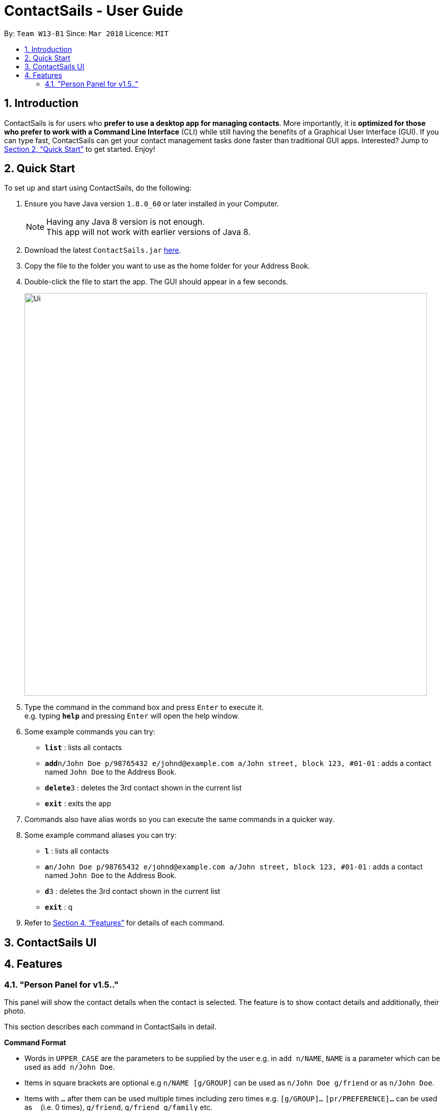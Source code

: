 = ContactSails - User Guide
:toc:
:toclevels: 5
:toc-title:
:toc-placement: preamble
:sectnums:
:imagesDir: images
:stylesDir: stylesheets
:xrefstyle: full
:experimental:
ifdef::env-github[]
:tip-caption: :bulb:
:note-caption: :information_source:
endif::[]
:repoURL: https://github.com/CS2103JAN2018-W13-B1/main

By: `Team W13-B1`      Since: `Mar 2018`      Licence: `MIT`

== Introduction

ContactSails is for users who *prefer to use a desktop app for managing contacts*. More importantly, it is *optimized for those who prefer to work with a Command Line Interface* (CLI) while still having the benefits of a Graphical User Interface (GUI). If you can type fast, ContactSails can get your contact management tasks done faster than traditional GUI apps. Interested? Jump to <<Quick Start>> to get started. Enjoy!

== Quick Start

To set up and start using ContactSails, do the following:

.  Ensure you have Java version `1.8.0_60` or later installed in your Computer.
+
[NOTE]
Having any Java 8 version is not enough. +
This app will not work with earlier versions of Java 8.
+
.  Download the latest `ContactSails.jar` link:{repoURL}/releases[here].
.  Copy the file to the folder you want to use as the home folder for your Address Book.
.  Double-click the file to start the app. The GUI should appear in a few seconds.
+
image::Ui.png[width="790"]
+
.  Type the command in the command box and press kbd:[Enter] to execute it. +
e.g. typing *`help`* and pressing kbd:[Enter] will open the help window.
.  Some example commands you can try:

* *`list`* : lists all contacts
* **`add`**`n/John Doe p/98765432 e/johnd@example.com a/John street, block 123, #01-01` : adds a contact named `John Doe` to the Address Book.
* **`delete`**`3` : deletes the 3rd contact shown in the current list
* *`exit`* : exits the app

.  Commands also have alias words so you can execute the same commands in a quicker way.
.  Some example command aliases you can try:

* *`l`* : lists all contacts
* **`a`**`n/John Doe p/98765432 e/johnd@example.com a/John street, block 123, #01-01` : adds a contact named `John Doe` to the Address Book.
* **`d`**`3` : deletes the 3rd contact shown in the current list
* *`exit`* : q

.  Refer to <<Features>> for details of each command.

== ContactSails UI

// explain where each panel is and what it does

[[Features]]
== Features
=== "Person Panel for v1.5.."

This panel will show the contact details when the contact is selected.
The feature is to show contact details and additionally, their photo.
=======
This section describes each command in ContactSails in detail.
====
*Command Format*

* Words in `UPPER_CASE` are the parameters to be supplied by the user e.g. in `add n/NAME`, `NAME` is a parameter which can be used as `add n/John Doe`.
* Items in square brackets are optional e.g `n/NAME [g/GROUP]` can be used as `n/John Doe g/friend` or as `n/John Doe`.
* Items with `…`​ after them can be used multiple times including zero times e.g. `[g/GROUP]...` `[pr/PREFERENCE]...` can be used as `{nbsp}` (i.e. 0 times), `g/friend`, `g/friend g/family` etc.
* Parameters can be in any order e.g. if the command specifies `n/NAME p/PHONE_NUMBER`, `p/PHONE_NUMBER n/NAME` is also acceptable.
====

[TIP]
ContactSails will automatically complete the command you want to enter if you press the `TAB` key. +
For example, typing `ad` in the command box and then pressing `TAB` will automatically fill `add n/NAME p/PHONE_NUMBER e/EMAIL a/ADDRESS [g/GROUP]...[pr/PREFERENCE]` in the command box.

=== Viewing help : `help`

Format: `help` +
Command Alias: `?`

=== Managing Persons

This section describes commands you can use to manage person entries in ContactSails.

==== Adding a person : `add`

Adds a person to ContactSails. +
Format: `add n/NAME p/PHONE_NUMBER e/EMAIL a/ADDRESS [g/GROUP]... [pr/PREFERENCE]...` +
Command Alias: `a`

[TIP]
A person can have any number of groups and preferences (including 0)

Examples:

* `add n/John Doe p/98765432 e/johnd@example.com a/John street, block 123, #01-01 pr/notebooks` OR +
`a n/John Doe p/98765432 e/johnd@example.com a/John street, block 123, #01-01 pr/notebooks` +
Adds a contact `John Doe`, with `98765432` as phone number, `johnd@example.com` as email, `John street, block 123, #01-01` as address,
and `notebooks` as a preference tag.

==== Editing a person : `edit`

Edits an existing person in ContactSails. +
Format: `edit INDEX [n/NAME] [p/PHONE] [e/EMAIL] [a/ADDRESS] [g/GROUP]... [pr/PREFERENCE]...` +
Command Alias: `e`

****
* Edits the person at the specified `INDEX`. The index refers to the index number shown in the last person listing. The index *must be a positive integer* 1, 2, 3, ...
* At least one of the optional fields must be provided.
* Existing values will be updated to the input values.
* When editing groups or preferences, the existing groups and preferences of the person will be removed i.e adding of groups and preferences is not cumulative.
* You can remove all the person's groups and preferences by typing `g/` and `pr/` without specifying any groups and preferences after it respectively.
****

Examples:

* `edit 1 p/91234567 e/johndoe@example.com` OR +
`e 1 p/91234567 e/johndoe@example.com` +
Edits the phone number and email address of the 1st person to be `91234567` and `johndoe@example.com` respectively.

* `edit 2 n/Betsy Crower g/` OR +
`e 2 n/Betsy Crower g/` +
Edits the name of the 2nd person to be `Betsy Crower` and clears all existing groups.

==== Deleting a person : `delete`

Deletes the specified person from ContactSails. +
Format: `delete INDEX` +
Command Alias: `d`

****
* Deletes the person at the specified `INDEX`.
* The index refers to the index number shown in the most recent listing.
* The index *must be a positive integer* 1, 2, 3, ...
****

Examples:

* `list` +
`delete 2` OR `d 2` +
Deletes the 2nd person in ContactSails.

* `find Betsy` +
`delete 1`  OR `d 1` +
Deletes the 1st person in the results of the `find` command.

==== Listing all persons : `list`

Shows a list of all persons in ContactSails. +
Format: `list` +
Command Alias: `l`

==== Selecting a person : `select`

Selects the person identified by the index number used in the last person listing. +
Format: `select INDEX` +
Command Alias: `s`

****
* Selects the person and loads the Google search page the person at the specified `INDEX`.
* The index refers to the index number shown in the most recent listing.
* The index *must be a positive integer* `1, 2, 3, ...`
****

Examples:

* `list` +
`select 2` OR `s 2` +
Selects the 2nd person in ContactSails.

* `find Betsy` +
`select 1` OR `s 1` +
Selects the 1st person in the results of the `find` command.

=== Finding Persons

This section describes commands you can use to find person entries using various query types in ContactSails.

==== Finding persons by name : `find`

Finds persons whose names contain any of the given keywords. +
Format: `find KEYWORD [MORE_KEYWORDS]` +
Command Alias: `f`

****
* The search is case insensitive. e.g `hans` will match `Hans`
* The order of the keywords does not matter. e.g. `Hans Bo` will match `Bo Hans`
* Only the name is searched.
* Only full words will be matched e.g. `Han` will not match `Hans`
* Persons matching at least one keyword will be returned (i.e. `OR` search). e.g. `Hans Bo` will return `Hans Gruber`, `Bo Yang`
****

Examples:

* `find John` OR +
`f John` +
Returns `john` and `John Doe`

* `find Betsy Tim John` OR +
`f Betsy Tim John` +
Returns any person having names `Betsy`, `Tim`, or `John`

==== Finding persons by groups : `groupfind` `since v1.2`

Finds persons whose groups matches any of the given keywords. +
Format: `groupfind KEYWORD [MORE_KEYWORDS]` +
Command Alias: `gf`

****
* The search is case insensitive. e.g `Friends` will match `friends`
* Only the names of groups of a person is searched.
* Only full words will be matched e.g. `friend` will not match `friends`
* Persons matching at least one keyword will be returned (i.e. `OR` search). e.g. `criminal friends` will return `John Doe`, `Betsy Crowe` who have the groups `friends` and `criminal` respectively.
****

Examples:

* `groupfind friends` OR +
`gf friends` +
Returns `John Doe`

* `groupfind neighbours friends colleagues` OR +
`gf neighbours friends colleagues` +
Returns any person having groups `neighbours`, `friends`, or `colleagues`

==== Finding persons by preferences : `preffind` `since v1.2`

Finds persons whose preferences matches any of the given keywords. +
Format: `preffind KEYWORD [MORE_KEYWORDS]` +
Command Alias: `pf`

****
* The search is case insensitive. e.g `Computers` will match `computers`
* Only the names of preferences of a person is searched.
* Only full words will be matched e.g. `computer` will not match `computers`
* Persons matching at least one keyword will be returned (i.e. `OR` search). e.g. `computers knives` will return `John Doe`, `Betsy Crowe` who have the preferences `computers` and `knives` respectively.
****

Examples:

* `preffind computers` OR +
`pf computers` +
Returns `John Doe`

* `preffind computers shoes necklaces` OR +
`pf computers shoes necklaces` +
Returns any person having preferences `computers`, `shoes`, or `necklaces`

=== Managing Groups and Preferences

This section describes commands you can use to manage preference and group tags in ContactSails.

==== Deleting a group : `groupdelete` `since v1.2`

Deletes the specified group from ContactSails. +
Format: `groupdelete GROUP_NAME` +
Command Alias: `gd`

****
* Deletes the group specified by `GROUP_NAME`.
* The group name must be alphanumeric.
* All persons with specified group will have their group tag removed.
****

Examples:

* `groupdelete friends` OR+
`gd friends`+
All persons in ContactSails with the group `friends` will have the group removed.

==== Deleting a preference : `prefdelete` `since v1.2`

Deletes the specified preference from ContactSails. +
Format: `prefdelete PREFERENCE_NAME` +
Command Alias: `pd`

****
* Deletes the preference specified by `PREFERENCE_NAME`.
* The preference name must be alphanumeric.
* All persons with specified preference will have their preference tag removed.
****

Examples:

* `prefdelete computers` OR+
`pd computers`+
All persons in ContactSails with the preference [computers] will have the preference removed.

=== Managing Orders

This section describes commands you can use to manage order entries in ContactSails.

==== Adding an order : `orderadd` `since v1.2`

Adds an order to the person specified by the index number used in the last person listing. +
Format: `orderadd INDEX i/ORDER INFORMATION pr/PRICE q/QUANTITY d/DELIVERY DATE` +
Command Alias: `oa`

[NOTE]
For now, orders are added to the list of all orders and not the person selected.
We are planning to implement this aspect by `v1.5`.

Examples:

* `list` +
`orderadd 1 i/Chocolates pr/10.00 q/5 d/12-08-2018` OR +
`oa 1 i/Chocolates pr/10.00 q/5 d/12-08-2018` +
Adds the 'Chocolates' order to the 1st person in ContactSails.

* `find Betsy` +
`orderadd 2 i/Books pr/20.00 q/2 d/04-11-2018` OR +
`oa 2 i/Books pr/20.00 q/2 d/04-11-2018` +
Adds the 'Books' order to 2nd person in the results of the `find` command.

==== Editing an order : `orderedit` `since v1.2`

Edits the order specified by the index number used in the order listing. +
Format: `orderedit INDEX [i/ORDER INFORMATION] [pr/PRICE] [q/QUANTITY] [d/DELIVERY DATE]` +
Command Alias: `oe`

****
* Edits the order at the specified `INDEX`. The index refers to the index number shown in the last order listing. The index *must be a positive integer* 1, 2, 3, ...
* At least one of the optional fields must be provided.
* Existing values will be updated to the input values.
****

Examples:

* `orderedit 1 q/10` OR +
`oe 1 q/10` +
Edits the quantity field of the 1st order to be 10.

==== Changing the order status : `orderstatus` `since v1.4`

Changes the order status of the order specified by the index number used in the order listing. +
Format: `orderstatus INDEX os/ORDER STATUS` +
Command Alias: `os`

****
* Orders can be marked as `ongoing` and `done` only.
****

Examples:

* `orderstatus 2 os/done` OR +
`os 2 os/done`
Marks the order status of the 2nd order in the most recent order listing as 'done'.

==== Deleting an order : `orderdelete` `since v1.2`

Deletes the order specified by the index number used in the order listing. +
Format: `orderdelete INDEX` +
Command Alias: `od`

****
* Deletes the order at the specified `INDEX`.
* The index refers to the index number shown in the most recent order listing.
* The index *must be a positive integer* 1, 2, 3, ...
****

Examples:

* `orderdelete 3` OR +
`od 3` +
Deletes the 3rd order of the order list in ContactSails.

==== Listing all orders : `orderlist` `Since v1.4`

Shows a list of all orders in ContactSails. +
Format: `orderlist` +
Command Alias: `ol`

=== Viewing Calendar

This section describes commands related to viewing the calendar in ContactSails.

==== Displaying the calendar : `calendar` `since v1.3`

Displays the Calendar at centre of window in specified viewing format. +
Format: `calendar [VIEW_FORMAT]` +
Command Alias: `cal`

****
* Calendar has 3 views; Day, Week, and Month.
* `VIEW_FORMAT` only accepts the keywords, `day`, `week` and `month` to display the calendar in the respective format.
* Calendar shows current day by default if no parameters are entered or invalid parameters are entered.
* Calendar will display all incoming entries within timeframe of the specified view.
****

Examples:

* `calendar` OR +
`cal` +
Shows Calendar in Day-View.

* `calendar month` OR +
`cal month` +
Shows Calendar in Month-View.

==== Go to next page in the calendar : `calendarnext` `coming in v1.5`

Displays next page of current displayed date in calendar. +
Format: `calendarnext` +
Command Alias: `calnext`

****
* If calendar is displaying in day-view, command displays the next day of original date in day-view.
* If calendar is displaying in week-view, command displays the next week of original date in week-view.
* If calendar is displaying in month-view, command displays next month of original date in month-view.
****

==== Go to previous page in the calendar : `calendarback` `coming in v1.5`

Displays previous page of current displayed date in calendar. +
Format: `calendarback` +
Command Alias: `calback`

****
* If calendar is displaying in day-view, command displays the previous day of original date in day-view.
* If calendar is displaying in week-view, command displays the previous week of original date in week-view.
* If calendar is displaying in month-view, command displays previous month of original date in month-view.
****

==== Display current day in the calendar : `calendartoday` `coming in v1.5`

Displays today's date in Calendar. +
Format: `calendartoday` +
Command Alias: `caltoday`

****
* If calendar is displaying in day-view, command displays today's date in day-view.
* If calendar is displaying in week-view, command displays the current week of today in week-view.
* If calendar is displaying in month-view, command displays current month of today in month-view.
****

=== Managing Calendar Entries

This section describes commands you can use to manage calendar entries in ContactSails.

==== Adding entries to calendar entry list : `entryadd` `since v1.3`

Adds an entry to the Calendar entry list. +
Format: `entryadd t/TITLE [sd/START_DATE] ed/END_DATE [st/START_TIME] et/END_TIME` +
Command Alias: `ea` +

****
* If input does not contain START_DATE, it is assumed that START DATE is the same as END_DATE.
* If input does not contain START_TIME, it is assumed that START_TIME is 00:00.
* TITLE is alphanumeric and accepts white space. TITLE accepts maximum of 40 characters.
* START_DATE and END_DATE must follow the format: DD-MM-YYYY (E.g. 04-04-2020 represents 4 April 2020)
* START_TIME and END_TIME must follow the 24-Hour format: HH:MM (E.g. 23:59)
****

Examples:

* `entryadd t/meet with boss ed/05-05-2020 st/10:00 et/12:00` OR +
`ea t/meet with boss ed/05-05-2020 st/10:00 et/12:00` +
Creates a calendar entry with listed title, starts from 1000 and ends at 1200 on 5 May 2020. +
Entry appears on specified date in the Calendar.

* `entryadd t/roadshow sd/01-01-2019 ed/10-01-2019 st/09:00 et/18:00` OR +
`ea t/roadshow sd/01-01-2019 ed/10-01-2019 st/09:00 et/18:00` +
Entry starting from 1 Jan 2019 1000 and ending at 10 Jan 2019 1800 appears at the specified time period in Calendar.

==== Editing entries in calendar entry list : `entryedit` `since v1.5rc`

Edits an existing entry in the Calendar entry List. +
Format: `entryedit ENTRY_INDEX [t/TITLE] [sd/START_DATE] [ed/END_DATE] [st/START_TIME] [et/END_TIME]` +
Command Alias: `ee` +

****
* Edits the entry at specified ENTRY_INDEX. The index refers to the index number shown in the last entry listing. The index *must be a positive integer* 1, 2, 3, ...
* At least one of the optional fields must be provided.
****

Examples:

* `entryedit 1 t/meet with bosses et/1400` OR +
`ee 1 t/meet with bosses et/1400` +
Edits title and end time of 1st entry in entry list to "meet with bosses" and 1400 respectively. +
Changes reflect on the Calendar.

* `entryedit 3 sd/01-01-2019 ed/11-01-2019 st/0900 et/1800` OR +
`ee 3 sd/01-01-2019 ed/11-01-2019 st/0900 et/1800` +
Edits starting date and time, ending date and time of the 3rd entry in entry list.

==== Deleting entries in calendar entry list : `entrydelete` `since v1.4`

Deletes an existing entry in Calendar entry list. +
Format: `entrydelete ENTRY_INDEX` +
Command Alias: `ed` +

****
* Deletes entry at specified ENTRY_INDEX of entry list.
* The index refers to index number shown in the most recent entry listing.
* The index *must be a positive integer* 1, 2, 3, ...
****

Examples:

* `entrydelete 1` OR +
`ed 1` +
Deletes the entry at index 1 of most recent entry listing. +
Entry is removed from the Calendar.

==== Listing all calendar entries : `entrylist` `since v1.4`

Shows a list of all calendar entries in ContactSails. +
Format: `entrylist` +
Command Alias: `el`

==== Clearing all entries in list of entries : `entryclear` `coming in v1.5`

Clears all entry list entries from ContactSails. +
Format: `entryclear` +
Command Alias: `ec`

=== Miscellaneous Commands

This section describes other commands you can use in ContactSails.

==== Viewing command history : `history`

Lists all the commands that you have entered in reverse chronological order. +
Format: `history` +
Command Alias: `h`

[NOTE]
====
Pressing the kbd:[&uarr;] and kbd:[&darr;] arrows will display the previous and next input respectively in the command box.
====

==== Changing the theme : `theme` `since v1.3`

Changes the theme of the application. +
Format: `theme THEME_TYPE` +
Command Alias: `t`

****
* Currently, you can choose between 'dark' and 'light' themes only.
****

Examples:

* `theme light` OR +
`t light` +
Changes the theme of the application to the light theme.

// tag::undoredo[]
==== Undoing previous command : `undo`

Restores ContactSails to the state before the previous _undoable_ command was executed. +
Format: `undo` +
Command Alias: `u`

[NOTE]
====
Undoable commands: those commands that modify ContactSails's content (`add`, `delete`, `edit` and `clear`).
====

Examples:

* `delete 1` +
`list` +
`undo` OR `u` (reverses the `delete 1` command) +

* `select 1` +
`list` +
`undo` OR `u` +
The `undo` command fails as there are no undoable commands executed previously.

* `delete 1` +
`clear` +
`undo` OR `u` (reverses the `clear` command) +
`undo` OR `u` (reverses the `delete 1` command) +

==== Redoing the previously undone command : `redo`

Reverses the most recent `undo` command. +
Format: `redo` +
Command Alias: `r`

Examples:

* `delete 1` +
`undo` (reverses the `delete 1` command) +
`redo` OR `r` (reapplies the `delete 1` command) +

* `delete 1` +
`redo` OR `r` +
The `redo` command fails as there are no `undo` commands executed previously.

* `delete 1` +
`clear` +
`undo` (reverses the `clear` command) +
`undo` (reverses the `delete 1` command) +
`redo` OR `r` (reapplies the `delete 1` command) +
`redo` OR `r` (reapplies the `clear` command) +
// end::undoredo[]

==== Clearing all entries : `clear`

Clears all entries from ContactSails. +
Format: `clear` +
Command Alias: `c`

==== Saving the data

Address book data are saved in the hard disk automatically after any command that changes the data. +
There is no need to save manually.

==== Exiting the program : `exit`

Exits the program. +
Format: `exit` +
Command Alias: `q`

=== Coming in v2.0

==== Viewing top customers : `topcustomers` `coming in v2.0`

Displays a list of the top customers based on the frequency their contacts are accessed. +
Format: `topcustomers NUMBER` +
Command Alias: `tc`

****
* The command will display the top `NUMBER` amount of people, sorted by most frequently contacted to the least.
* `NUMBER` must be in the range of 1 to total number of persons in ContactSails, both inclusive.
****

Examples:

* `topcustomers 10` OR +
`tc 10` +
Displays the list of the top ten persons in ContactSails based on how frequently you access these contacts.

==== Viewing top customers : `topitems` `coming in v2.0`

Displays a list of the top items based on amount of items that have been sold to customers. +
Format: `topitems NUMBER` +
Command Alias: `ti`

****
* The command will display the top `NUMBER` amount of items, sorted by most bought item to the least.
* `NUMBER` must be in the range of 1 to total number of items in ContactSails, both inclusive.
****

Examples:

* `topitems 10` OR +
`ti 10` +
Displays the list of the top ten items in ContactSails based on how many of the items have been sold.

==== Sending promotions based on group : `sendpromogroup` `coming in v2.0`

Opens a promotion email draft in the browser, which can be sent to multiple persons having the same group tags.
Format: `sendpromogroup GROUP... [sub/SUBJECT] [b/BODY]`
Command Alias: `spg`

****
* The email draft will use the Default Email Service Provider on your local device.
* The command will add all the persons with the `GROUP` tag as recipients of the email.
* Multiple `GROUP` tags can be specified. All persons in these groups will be added as recipients.
* The subject and body of the email will be specified by the `SUBJECT` and `BODY` parameters respectively.
****

Examples:

* `sendpromogroup friends sub/New Offer on Sunglasses` OR +
`spg friends sub/New Offer on Sunglasses` +
Opens an email draft in the browser with recipients as all persons tagged as 'friends' and subject as 'New Offer on Sunglasses'. +

==== Sending promotions based on preference : `sendpromopref` `coming in v2.0`

Opens a promotion email draft in the browser, which can be sent to multiple persons having the same preference tags.
Format: `sendpromopref PREFERENCE... [sub/SUBJECT] [b/BODY]`
Command Alias: `spp`

****
* The email draft will use the Default Email Service Provider on your local device.
* The command will add all the persons with the `PREFERENCE` tag as recipients of the email.
* Multiple `PREFERENCE` tags can be specified. All persons in these groups will be added as recipients.
* The subject and body of the email will be specified by the `SUBJECT` and `BODY` parameters respectively.
****

Examples:

* `sendpromopref books sub/Books on SALE` OR +
`spp books sub/Books on SALE` +
Opens an email draft in the browser with recipients as all persons tagged with 'books' and subject as 'Books on SALE'. +

== FAQ

*Q*: How do I transfer my data to another Computer? +
*A*: Install the app in the other computer and overwrite the empty data file it creates with the file that contains the data of your previous Address Book folder.

== Command Summary

=== Managing Persons
[width="99%",cols="25%,25%,25%,25%",options="header",]
|===
|Function |Command |Alias |Example
|Add a person. |`add n/NAME p/PHONE_NUMBER e/EMAIL a/ADDRESS [g/GROUP]... [pr/PREFERENCE]...` |`a` |`add n/John Doe p/98765432 e/johnd@example.com a/John street, block 123, #01-01 pr/notebooks`
|Edit an existing person. |`edit INDEX [n/NAME] [p/PHONE_NUMBER] [e/EMAIL] [a/ADDRESS] [g/GROUP]... [pr/PREFERENCE]...` |`e` |`edit 2 n/James Lee e/jameslee@example.com`
|Delete an existing person. |`delete INDEX` |`d` |`delete 2`
|Show a list of all persons. |`list` |`l` |`list`
|Select a person. |`select INDEX` |`s` |`select 3`
|===

=== Finding Persons
[width="99%",cols="25%,25%,25%,25%",options="header",]
|===
|Function |Command |Alias |Example
|Find persons by name. |`find KEYWORD [MORE_KEYWORDS]` |`f` |`find John`
|Find persons by group. |`groupfind KEYWORD [MORE_KEYWORDS]` |`gf` |`groupfind friends`
|Finds persons by preference. |`preffind KEYWORD [MORE_KEYWORDS]` |`gf` |`preffind notebooks`
|===

=== Managing Groups and Preferences
[width="99%",cols="25%,25%,25%,25%",options="header",]
|===
|Function |Command |Alias |Example
|Delete a group. |`groupdelete GROUP_NAME` |`gd` | `groupdelete friends`
|Delete a preference. |`prefdelete PREFERENCE_NAME` |`pd` |`prefdelete books`
|===

=== Managing Orders
[width="99%",cols="25%,25%,25%,25%",options="header",]
|===
|Function |Command |Alias |Example
|Add an order. |`orderadd INDEX i/ORDER_INFORMATION pr/PRICE q/QUANTITY d/DELIVERY_DATE` |`oa` |`orderadd 1 i/Chocolates pr/10.00 q/5 d/12-08-2018`
|Edit an existing order. |`orderedit INDEX [i/ORDER_INFORMATION] [pr/PRICE] [q/QUANTITY] [d/DELIVERY_DATE]` |`oe` |`orderedit 1 q/10`
|Change status of existing order. |`orderstatus INDEX os/ORDER_STATUS` |`os` |`orderstatus 2 os/done`
|Delete an existing order. |`orderdelete INDEX` |`od` |`orderdelete 2`
|===

=== Viewing Calendar
[width="99%",cols="25%,25%,25%,25%",options="header",]
|===
|Function |Command |Alias |Example
|Display the calendar. |`calendar [VIEW_FORMAT]` |`cal` |`calendar month`
|Go to the next page of the calendar. |`calendarnext` |`calnext` |`calendarnext`
|Go to the previous page of the calendar. |`calendarprev` |`calprev` |`calendarprev`
|Go to the current day. |`calendarnow` |`calnow` |`calendarnow`
|===

=== Managing Calendar Entries
[width="99%",cols="25%,25%,25%,25%",options="header",]
|===
|Function |Command |Alias |Example
|Add a calendar entry. |`entryadd t/TITLE [sd/START_DATE] ed/END_DATE [st/START_TIME] et/END_TIME` |`ea` |`entryadd t/meet with boss ed/05-05-2020 st/10:00 et/12:00`
|Edit an existing calendar entry. |`entryedit ENTRY_INDEX [t/TITLE] [sd/START_DATE] [ed/END_DATE] [st/START_TIME] [et/END_TIME]` |`ee` |`entryedit 1 t/meet with bosses et/1400`
|Delete an existing calendar entry. |`entrydelete ENTRY_INDEX` |`ed` |`entrydelete 1`
|List all calendar entries. |`entrylist` |`el` |`entrylist`
|Clear all calendar entries. |`entryclear`  |`ec` |`entryclear`
|===

=== Miscellaneous Commands
[width="99%",cols="25%,25%,25%,25%",options="header",]
|===
|Function |Command |Alias |Example
|View command history. |`history` |`h` |`history`
|Change theme. |`theme THEME_TYPE` |`t` |`theme light`
|Undo previous command. |`undo` |`u` |`undo`
|Redo previous command. |`redo` |`r` |`redo`
|Clear all data. |`clear` |`c` |`clear`
|Exit ContactSails. |`exit` |`q` |`exit`
|===

== Glossary

// add terms: CommandBox, Group, Preference, Orders, Entries, PersonPanel, CalendarPanel, OrderListPanel, EntryListPanel, etc.
